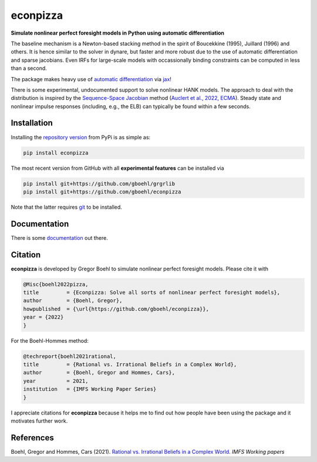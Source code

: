 
econpizza
=========

**Simulate nonlinear perfect foresight models in Python using automatic differentiation**

.. image:: https://github.com/dfm/emcee/workflows/Tests/badge.svg
    :target: https://github.com/gboehl/econpizza/actions?query=workflow%3ATests
.. image:: https://badge.fury.io/py/econpizza.svg
    :target: https://badge.fury.io/py/econpizza
.. image:: https://img.shields.io/badge/GitHub-gboehl%2Feconpizza-blue.svg?style=flat
    :target: https://github.com/gboehl/econpizza
.. image:: https://readthedocs.org/projects/econpizza/badge/?version=latest
    :target: http://econpizza.readthedocs.io/en/latest/?badge=latest    

The baseline mechanism is a Newton-based stacking method in the spirit of Boucekkine (1995), Juillard (1996) and others. It is hence similar to the solver in dynare, but faster and more robust due to the use of automatic differentiation and sparse jacobians. Even IRFs for large-scale models with occassionally binding constraints can be computed in less than a second.

The package makes heavy use of `automatic differentiation <https://en.wikipedia.org/wiki/Automatic_differentiation>`_ via `jax <https://jax.readthedocs.io/en/latest/notebooks/quickstart.html>`_!

There is some experimental, undocumented support to solve nonlinear HANK models. The approach to deal with the distribution is inspired by the `Sequence-Space Jacobian <https://github.com/shade-econ/sequence-jacobian>`_ method (`Auclert et al., 2022, ECMA <https://doi.org/10.3982/ECTA17434>`_). Steady state and nonlinear impulse responses (including, e.g., the ELB) can typically be found within a few seconds.

Installation
-------------

Installing the `repository version <https://pypi.org/project/econpizza/>`_ from PyPi is as simple as:

.. code-block:: bash

   pip install econpizza
  
The most recent version from GitHub with all **experimental features** can be installed via

.. code-block:: bash

   pip install git+https://github.com/gboehl/grgrlib
   pip install git+https://github.com/gboehl/econpizza

Note that the latter requires `git <https://www.activestate.com/resources/quick-reads/pip-install-git/#:~:text=To%20install%20Git%20for%20Windows,installer%20and%20follow%20the%20steps.>`_ to be installed.

Documentation
-------------

There is some `documentation <https://econpizza.readthedocs.io/en/latest/tutorial.html>`_ out there.

Citation
--------

**econpizza** is developed by Gregor Boehl to simulate nonlinear perfect foresight models. Please cite it with

.. code-block::

    @Misc{boehl2022pizza,
    title         = {Econpizza: Solve all sorts of nonlinear perfect foresight models},
    author        = {Boehl, Gregor},
    howpublished  = {\url{https://github.com/gboehl/econpizza}},
    year = {2022}
    }

For the Boehl-Hommes method:

.. code-block::

    @techreport{boehl2021rational,
    title         = {Rational vs. Irrational Beliefs in a Complex World},
    author        = {Boehl, Gregor and Hommes, Cars},
    year          = 2021,
    institution   = {IMFS Working Paper Series}
    }


I appreciate citations for **econpizza** because it helps me to find out how people have been using the package and it motivates further work.


References
----------

Boehl, Gregor and Hommes, Cars (2021). `Rational vs. Irrational Beliefs in a Complex World <https://gregorboehl.com/live/rational_chaos_bh.pdf>`_. *IMFS Working papers*
